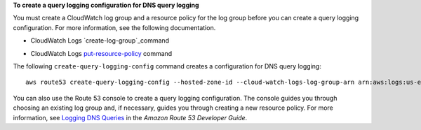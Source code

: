 **To create a query logging configuration for DNS query logging**

You must create a CloudWatch log group and a resource policy for the log group before you can create a query logging configuration. For more information, see the following documentation.

* CloudWatch Logs `create-log-group`_command

.. _`create-log-group`: https://docs.aws.amazon.com/cli/latest/reference/logs/create-log-group.html

* CloudWatch Logs `put-resource-policy`_ command

.. _`put-resource-policy`: http://docs.aws.amazon.com/cli/latest/reference/logs/put-resource-policy.html
  
The following ``create-query-logging-config`` command creates a configuration for DNS query logging::

  aws route53 create-query-logging-config --hosted-zone-id --cloud-watch-logs-log-group-arn arn:aws:logs:us-east-2:123456789012:log-group:/aws/route53/example.com:*

You can also use the Route 53 console to create a query logging configuration. The console guides you through choosing an existing log group and, if necessary, guides you through creating a new resource policy. For more information, see `Logging DNS Queries`_ in the *Amazon Route 53 Developer Guide*.

.. _`Logging DNS Queries`: https://docs.aws.amazon.com/Route53/latest/DeveloperGuide/query-logs.html
